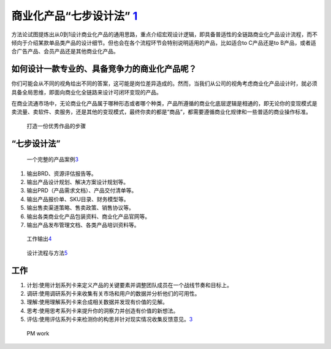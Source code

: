 
商业化产品“七步设计法” `1 <http://www.woshipm.com/pd/3784247.html>`__
=====================================================================

方法论试图提炼出从0到1设计商业化产品的通用思路，重点介绍宏观设计逻辑，即具备普适性的全链路商业化产品设计流程，而不倾向于介绍某款单品类产品的设计细节。但也会在各个流程环节会特别说明适用的产品，比如适合to
C产品还是to B产品，或者适合广告产品、会员产品还是其他商业化产品。

如何设计一款专业的、具备竞争力的商业化产品呢？
----------------------------------------------

你们可能会从不同的视角给出不同的答案，这可能是岗位差异造成的。然而，当我们从公司的视角考虑商业化产品设计时，就必须具备全局思维，即面向商业化全链路来设计可闭环变现的产品。

在商业流通市场中，无论商业化产品属于哪种形态或者哪个种类，产品所遵循的商业化底层逻辑是相通的，即无论你的变现模式是卖流量、卖软件、卖服务，还是其他的变现模式，最终你卖的都是“商品”，都需要遵循商业化规律和一些普适的商业操作标准。

.. figure:: ../img/steps.png

   打造一份优秀作品的步骤

“七步设计法”
------------

.. figure:: ../img/PM_process.png

   一个完整的产品案例\ `3 <https://www.zhihu.com/search?type=content&q=AI%E4%BA%A7%E5%93%81%E7%BB%8F%E7%90%86>`__

1. 输出BRD、资源评估报告等。
2. 输出产品设计规划、解决方案设计规划等。
3. 输出PRD（产品需求文档）、产品交付清单等。
4. 输出产品报价单、SKU目录、财务模型等。
5. 输出售卖渠道策略、售卖政策、销售协议等。
6. 输出各类商业化产品包装资料、商业化产品官网等。
7. 输出产品发布管理文档、各类产品培训资料等。

.. figure:: ../img/work_output.png

   工作输出\ `4 <https://shimo.im/docs/vyCrK3rQQ6KC9Ryp/read>`__

.. figure:: ../img/design_flow.png

   设计流程与方法\ `5 <https://zhuanlan.zhihu.com/p/110917112>`__

工作
----

1. 计划:使用计划系列卡来定义产品的关键要素并调整团队成员在一个战线节奏和目标上。
2. 调研:使用调研系列卡来收集有关市场和用户的数据并分析他们的可用性。
3. 理解:使用理解系列卡来合成相关数据并发现有价值的见解。
4. 思考:使用思考系列卡来提升你的洞察力并创造有价值的新想法。
5. 评估:使用评估系列卡来检测你的构思并针对现实情况收集反馈意见。\ `3 <https://www.zhihu.com/search?type=content&q=AI%E4%BA%A7%E5%93%81%E7%BB%8F%E7%90%86>`__

.. figure:: ../img/PM_work.png

   PM work
